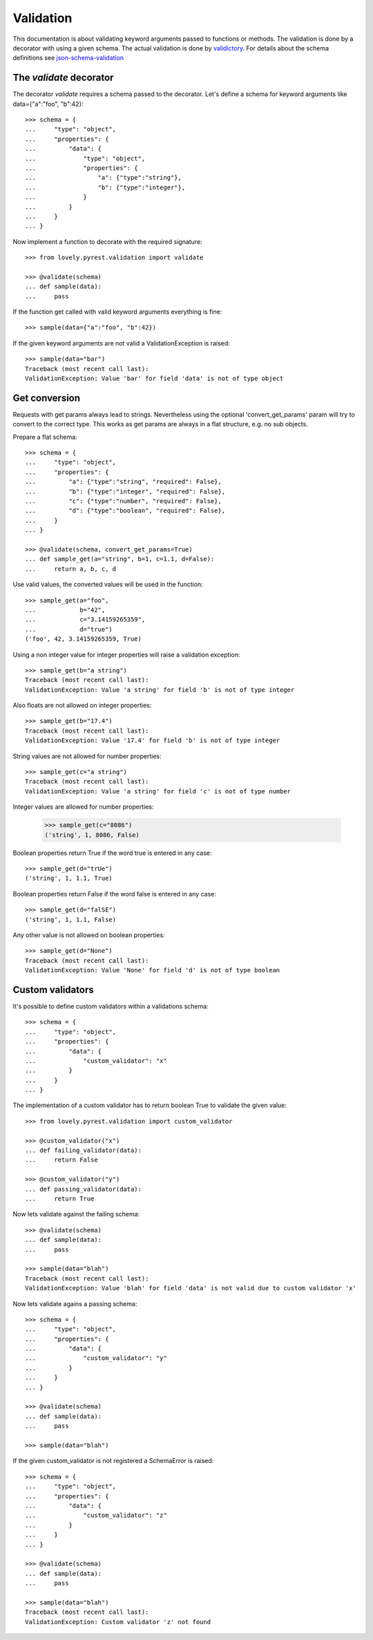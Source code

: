 ==========
Validation
==========

This documentation is about validating keyword arguments passed to functions or
methods. The validation is done by a decorator with using a given schema. The
actual validation is done by `validictory <https://github.com/sunlightlabs/validictory>`_.
For details about the schema definitions see `json-schema-validation <http://json-schema.org/latest/json-schema-validation.html>`_

The `validate` decorator
========================

The decorator `validate` requires a schema passed to the decorator. Let's
define a schema for keyword arguments like data={"a":"foo", "b":42}::

    >>> schema = {
    ...     "type": "object",
    ...     "properties": {
    ...         "data": {
    ...             "type": "object",
    ...             "properties": {
    ...                 "a": {"type":"string"},
    ...                 "b": {"type":"integer"},
    ...             }
    ...         }
    ...     }
    ... }

Now implement a function to decorate with the required signature::

    >>> from lovely.pyrest.validation import validate

    >>> @validate(schema)
    ... def sample(data):
    ...     pass

If the function get called with valid keyword arguments everything is fine::

    >>> sample(data={"a":"foo", "b":42})

If the given keyword arguments are not valid a ValidationException is raised::

    >>> sample(data="bar")
    Traceback (most recent call last):
    ValidationException: Value 'bar' for field 'data' is not of type object


Get conversion
==============

Requests with get params always lead to strings. Nevertheless using the optional
'convert_get_params' param will try to convert to the correct type. This works as
get params are always in a flat structure, e.g. no sub objects.

Prepare a flat schema::

    >>> schema = {
    ...     "type": "object",
    ...     "properties": {
    ...         "a": {"type":"string", "required": False},
    ...         "b": {"type":"integer", "required": False},
    ...         "c": {"type":"number", "required": False},
    ...         "d": {"type":"boolean", "required": False},
    ...     }
    ... }

    >>> @validate(schema, convert_get_params=True)
    ... def sample_get(a="string", b=1, c=1.1, d=False):
    ...     return a, b, c, d

Use valid values, the converted values will be used in the function::

    >>> sample_get(a="foo",
    ...            b="42",
    ...            c="3.14159265359",
    ...            d="true")
    ('foo', 42, 3.14159265359, True)

Using a non integer value for integer properties will raise a validation
exception::

    >>> sample_get(b="a string")
    Traceback (most recent call last):
    ValidationException: Value 'a string' for field 'b' is not of type integer

Also floats are not allowed on integer properties::

    >>> sample_get(b="17.4")
    Traceback (most recent call last):
    ValidationException: Value '17.4' for field 'b' is not of type integer

String values are not allowed for number properties::

    >>> sample_get(c="a string")
    Traceback (most recent call last):
    ValidationException: Value 'a string' for field 'c' is not of type number

Integer values are allowed for number properties:

    >>> sample_get(c="8086")
    ('string', 1, 8086, False)

Boolean properties return True if the word true is entered in any case::

    >>> sample_get(d="trUe")
    ('string', 1, 1.1, True)

Boolean properties return False if the word false is entered in any case::

    >>> sample_get(d="falSE")
    ('string', 1, 1.1, False)

Any other value is not allowed on boolean properties::

    >>> sample_get(d="None")
    Traceback (most recent call last):
    ValidationException: Value 'None' for field 'd' is not of type boolean

Custom validators
=================

It's possible to define custom validators within a validations schema::

    >>> schema = {
    ...     "type": "object",
    ...     "properties": {
    ...         "data": {
    ...             "custom_validator": "x"
    ...         }
    ...     }
    ... }

The implementation of a custom validator has to return boolean True to
validate the given value::

    >>> from lovely.pyrest.validation import custom_validator

    >>> @custom_validator("x")
    ... def failing_validator(data):
    ...     return False

    >>> @custom_validator("y")
    ... def passing_validator(data):
    ...     return True

Now lets validate against the failing schema::

    >>> @validate(schema)
    ... def sample(data):
    ...     pass

    >>> sample(data="blah")
    Traceback (most recent call last):
    ValidationException: Value 'blah' for field 'data' is not valid due to custom validator 'x'

Now lets validate agains a passing schema::

    >>> schema = {
    ...     "type": "object",
    ...     "properties": {
    ...         "data": {
    ...             "custom_validator": "y"
    ...         }
    ...     }
    ... }

    >>> @validate(schema)
    ... def sample(data):
    ...     pass

    >>> sample(data="blah")

If the given custom_validator is not registered a SchemaError is raised::

    >>> schema = {
    ...     "type": "object",
    ...     "properties": {
    ...         "data": {
    ...             "custom_validator": "z"
    ...         }
    ...     }
    ... }

    >>> @validate(schema)
    ... def sample(data):
    ...     pass

    >>> sample(data="blah")
    Traceback (most recent call last):
    ValidationException: Custom validator 'z' not found
